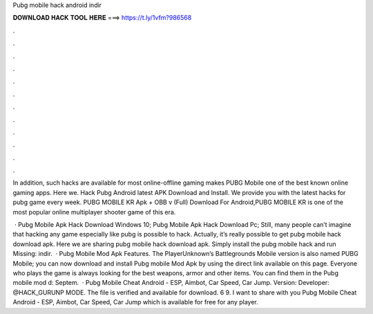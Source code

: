 Pubg mobile hack android indir



𝐃𝐎𝐖𝐍𝐋𝐎𝐀𝐃 𝐇𝐀𝐂𝐊 𝐓𝐎𝐎𝐋 𝐇𝐄𝐑𝐄 ===> https://t.ly/1vfm?986568



.



.



.



.



.



.



.



.



.



.



.



.

In addition, such hacks are available for most online-offline gaming  makes PUBG Mobile one of the best known online gaming apps. Here we. Hack Pubg Android latest APK Download and Install. We provide you with the latest hacks for pubg game every week. PUBG MOBILE KR Apk + OBB v (Full) Download For Android,PUBG MOBILE KR is one of the most popular online multiplayer shooter game of this era.

 · Pubg Mobile Apk Hack Download Windows 10; Pubg Mobile Apk Hack Download Pc; Still, many people can’t imagine that hacking any game especially like pubg is possible to hack. Actually, it’s really possible to get pubg mobile hack download apk. Here we are sharing pubg mobile hack download apk. Simply install the pubg mobile hack and run Missing: indir.  · Pubg Mobile Mod Apk Features. The PlayerUnknown’s Battlegrounds Mobile version is also named PUBG Mobile; you can now download and install Pubg mobile Mod Apk by using the direct link available on this page. Everyone who plays the game is always looking for the best weapons, armor and other items. You can find them in the Pubg mobile mod d: Septem.  · Pubg Mobile Cheat Android - ESP, Aimbot, Car Speed, Car Jump. Version: Developer: @HACK_GURUNP MODE. The file is verified and available for download. 6 9. I want to share with you Pubg Mobile Cheat Android - ESP, Aimbot, Car Speed, Car Jump which is available for free for any player.
